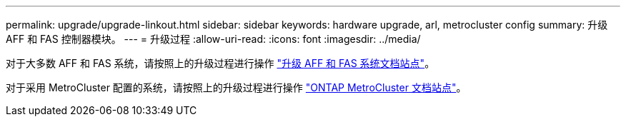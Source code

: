 ---
permalink: upgrade/upgrade-linkout.html 
sidebar: sidebar 
keywords: hardware upgrade, arl, metrocluster config 
summary: 升级 AFF 和 FAS 控制器模块。 
---
= 升级过程
:allow-uri-read: 
:icons: font
:imagesdir: ../media/


对于大多数 AFF 和 FAS 系统，请按照上的升级过程进行操作 https://docs.netapp.com/us-en/ontap-systems-upgrade/index.html["升级 AFF 和 FAS 系统文档站点"]。

对于采用 MetroCluster 配置的系统，请按照上的升级过程进行操作 https://docs.netapp.com/us-en/ontap-metrocluster/upgrade/concept_choosing_an_upgrade_method_mcc.html["ONTAP MetroCluster 文档站点"]。

